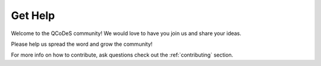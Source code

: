 .. _help:

Get Help
========

Welcome to the QCoDeS community!
We would love to have you join us and share your ideas.

Please help us spread the word and grow the community!

For more info  on how to contribute, ask questions check out the :ref:`contributing` section.
